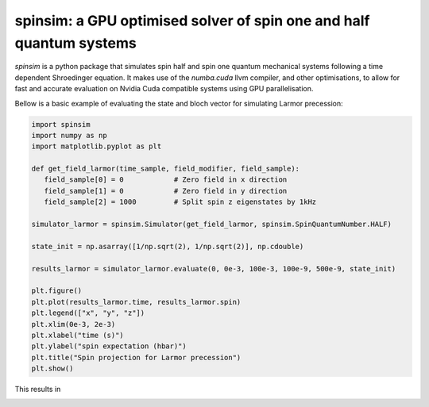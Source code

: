 spinsim: a GPU optimised solver of spin one and half quantum systems
====================================================================

|bagdgePyPI| |bagdgePyPIDL| |bagdgePyPIV| |bagdgePyPIL| |bagdgeRTFD|

.. |bagdgePyPI| image:: https://img.shields.io/pypi/v/spinsim
    :alt: PyPI
.. |bagdgePyPIDL| image:: https://img.shields.io/pypi/dm/spinsim
    :alt: PyPI - Downloads
.. |bagdgePyPIV| image:: https://img.shields.io/pypi/pyversions/spinsim
    :alt: PyPI - Python Version
.. |bagdgePyPIL| image:: https://img.shields.io/pypi/l/spinsim
    :alt: PyPI - License
.. |bagdgeRTFD| image:: https://readthedocs.org/projects/spinsim/badge/?version=latest
    :target: https://spinsim.readthedocs.io/en/latest/?badge=latest
    :alt: Documentation Status

*spinsim* is a python package that simulates spin half and spin one quantum mechanical systems following a time dependent Shroedinger equation. It makes use of the *numba.cuda* llvm compiler, and other optimisations, to allow for fast and accurate evaluation on Nvidia Cuda compatible systems using GPU parallelisation.

Bellow is a basic example of evaluating the state and bloch vector for simulating Larmor precession:

.. code-block:: python

   import spinsim
   import numpy as np
   import matplotlib.pyplot as plt

   def get_field_larmor(time_sample, field_modifier, field_sample):
      field_sample[0] = 0            # Zero field in x direction
      field_sample[1] = 0            # Zero field in y direction
      field_sample[2] = 1000         # Split spin z eigenstates by 1kHz

   simulator_larmor = spinsim.Simulator(get_field_larmor, spinsim.SpinQuantumNumber.HALF)

   state_init = np.asarray([1/np.sqrt(2), 1/np.sqrt(2)], np.cdouble)

   results_larmor = simulator_larmor.evaluate(0, 0e-3, 100e-3, 100e-9, 500e-9, state_init)

   plt.figure()
   plt.plot(results_larmor.time, results_larmor.spin)
   plt.legend(["x", "y", "z"])
   plt.xlim(0e-3, 2e-3)
   plt.xlabel("time (s)")
   plt.ylabel("spin expectation (hbar)")
   plt.title("Spin projection for Larmor precession")
   plt.show()

This results in

.. image:: https://github.com/alexander-tritt-monash/spinsim/blob/master/images/example_1_1.png
